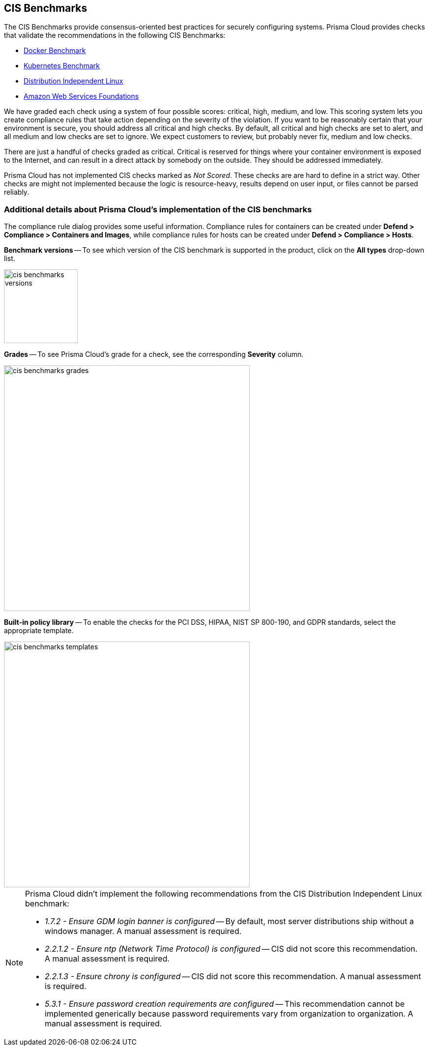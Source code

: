 == CIS Benchmarks

The CIS Benchmarks provide consensus-oriented best practices for securely configuring systems.
Prisma Cloud provides checks that validate the recommendations in the following CIS Benchmarks:

* https://www.cisecurity.org/benchmark/docker/[Docker Benchmark]
* https://www.cisecurity.org/benchmark/kubernetes/[Kubernetes Benchmark]
* https://www.cisecurity.org/benchmark/distribution_independent_linux/[Distribution Independent Linux]
* https://www.cisecurity.org/benchmark/amazon_web_services/[Amazon Web Services Foundations]

We have graded each check using a system of four possible scores: critical, high, medium, and low.
This scoring system lets you create compliance rules that take action depending on the severity of the violation.
If you want to be reasonably certain that your environment is secure, you should address all critical and high checks.
By default, all critical and high checks are set to alert, and all medium and low checks are set to ignore.
We expect customers to review, but probably never fix, medium and low checks.

There are just a handful of checks graded as critical.
Critical is reserved for things where your container environment is exposed to the Internet, and can result in a direct attack by somebody on the outside.
They should be addressed immediately.

// For DistroIndependent Linux checks that weren't implemented, see https://github.com/twistlock/twistlock/issues/6454
Prisma Cloud has not implemented CIS checks marked as _Not Scored_.
These checks are are hard to define in a strict way.
Other checks are might not implemented because the logic is resource-heavy, results depend on user input, or files cannot be parsed reliably.


=== Additional details about Prisma Cloud's implementation of the CIS benchmarks

The compliance rule dialog provides some useful information.
Compliance rules for containers can be created under *Defend > Compliance > Containers and Images*, while compliance rules for hosts can be created under *Defend > Compliance > Hosts*.

*Benchmark versions* -- To see which version of the CIS benchmark is supported in the product, click on the *All types* drop-down list.

image::cis_benchmarks_versions.png[width=150]

*Grades* -- To see Prisma Cloud's grade for a check, see the corresponding *Severity* column.

image::cis_benchmarks_grades.png[width=500]

*Built-in policy library* -- To enable the checks for the PCI DSS, HIPAA, NIST SP 800-190, and GDPR standards, select the appropriate template.

image::cis_benchmarks_templates.png[width=500]

[NOTE]
====
Prisma Cloud didn't implement the following recommendations from the CIS Distribution Independent Linux benchmark:

* _1.7.2 - Ensure GDM login banner is configured_ --
By default, most server distributions ship without a windows manager.
A manual assessment is required.

* _2.2.1.2 - Ensure ntp (Network Time Protocol) is configured_ --
CIS did not score this recommendation.
A manual assessment is required.

* _2.2.1.3 - Ensure chrony is configured_ --
CIS did not score this recommendation.
A manual assessment is required.

* _5.3.1 - Ensure password creation requirements are configured_ --
This recommendation cannot be implemented generically because password requirements vary from organization to organization.
A manual assessment is required.
====
